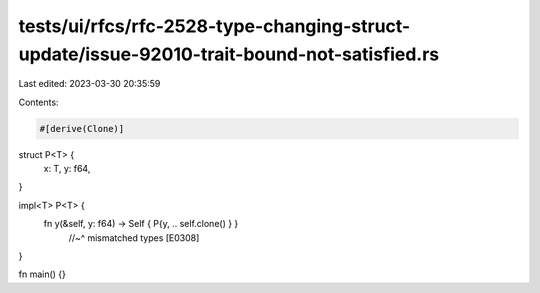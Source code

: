 tests/ui/rfcs/rfc-2528-type-changing-struct-update/issue-92010-trait-bound-not-satisfied.rs
===========================================================================================

Last edited: 2023-03-30 20:35:59

Contents:

.. code-block:: rs

    #[derive(Clone)]
struct P<T> {
    x: T,
    y: f64,
}

impl<T> P<T> {
    fn y(&self, y: f64) -> Self { P{y, .. self.clone() } }
                                       //~^ mismatched types [E0308]
}

fn main() {}



